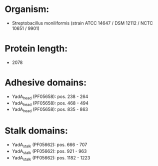 * Organism:
- Streptobacillus moniliformis (strain ATCC 14647 / DSM 12112 / NCTC 10651 / 9901)
* Protein length:
- 2078
* Adhesive domains:
- YadA_head (PF05658): pos. 238 - 264
- YadA_head (PF05658): pos. 468 - 494
- YadA_head (PF05658): pos. 835 - 863
* Stalk domains:
- YadA_stalk (PF05662): pos. 666 - 707
- YadA_stalk (PF05662): pos. 921 - 963
- YadA_stalk (PF05662): pos. 1182 - 1223

